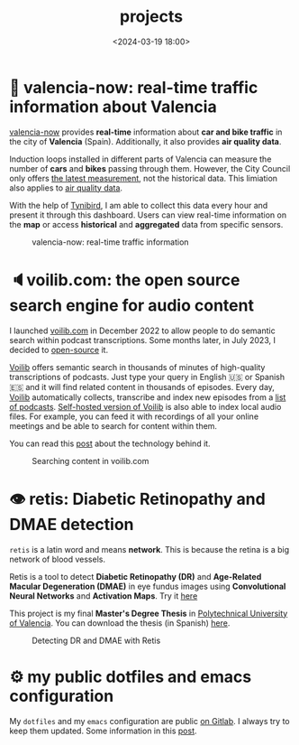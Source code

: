 #+title: projects
#+date: <2024-03-19 18:00>
#+description:
#+filetags: projects

* 🦇 valencia-now: real-time traffic information about Valencia
[[https://valencianow.streamlit.app/][valencia-now]] provides *real-time* information about *car and bike traffic* in
the city of *Valencia* (Spain). Additionally, it also provides *air
quality data*.

Induction loops installed in different parts of Valencia can measure
the number of *cars* and *bikes* passing through them. However, the City
Council only offers [[https://valencia.opendatasoft.com/explore/dataset/punts-mesura-trafic-espires-electromagnetiques-puntos-medida-trafico-espiras-ele/][the latest measurement]], not the historical
data. This limiation also applies to [[https://valencia.opendatasoft.com/explore/dataset/estacions-contaminacio-atmosferiques-estaciones-contaminacion-atmosfericas/table/][air quality data]].

With the help of [[https://www.tinybird.co/][Tynibird]], I am able to collect this data every hour
and present it through this dashboard. Users can view real-time
information on the *map* or access *historical* and *aggregated* data from
specific sensors.

#+CAPTION: valencia-now: real-time traffic information
#+ATTR_HTML: :width 100%
[[https://unmonoqueteclea.github.io/static/valencianow.gif]]


* 🔈voilib.com: the open source search engine for audio content
I launched [[https://voilib.com][voilib.com]] in December 2022 to allow people to do semantic
search within podcast transcriptions. Some months later, in July 2023,
I decided to [[https://github.com/unmonoqueteclea/voilib][open-source]] it.

[[https://voilib.com][Voilib]] offers semantic search in thousands of minutes of high-quality
transcriptions of podcasts. Just type your query in English 🇺🇸 or
Spanish 🇪🇸 and it will find related content in thousands of
episodes. Every day, [[https://voilib.com][Voilib]] automatically collects, transcribe and
index new episodes from a [[https://voilib.com/content][list of podcasts]]. [[https://github.com/unmonoqueteclea/voilib][Self-hosted version of
Voilib]] is also able to index local audio files. For example, you can
feed it with recordings of all your online meetings and be able to
search for content within them.

You can read this [[https://unmonoqueteclea.github.io/2023-08-03-the-technology-behind-voilib.html][post]] about the technology behind it.

#+CAPTION: Searching content in voilib.com
#+ATTR_HTML: :width 100%
[[https://unmonoqueteclea.github.io/static/voilib.gif]]


* 👁️ retis: Diabetic Retinopathy and DMAE detection

=retis= is a latin word and means *network*. This is because the retina is
a big network of blood vessels.

Retis is a tool to detect *Diabetic Retinopathy (DR)* and *Age-Related
Macular Degeneration (DMAE)* in eye fundus images using *Convolutional
Neural Networks* and *Activation Maps*. Try it [[https://unmonoqueteclea.github.io/retis/][here]]

This project is my final *Master's Degree Thesis* in [[https://www.upv.es/en][Polytechnical
University of Valencia]]. You can download the thesis (in Spanish)
[[https://github.com/unmonoqueteclea/retis/raw/master/thesis.pdf][here]].

#+CAPTION: Detecting DR and DMAE with Retis
#+ATTR_HTML: :width 100%
[[https://unmonoqueteclea.github.io/static/retis.gif]]

* ⚙ my public dotfiles and emacs configuration
My =dotfiles= and my =emacs= configuration are public [[https://gitlab.com/unmonoqueteclea/dotfiles][on Gitlab]].  I always
try to keep them updated. Some information in this [[https://unmonoqueteclea.github.io/2022-12-26-my-public-dotfiles.html][post]].
